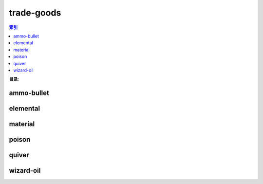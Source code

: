 trade-goods
================================================================================
.. contents:: 索引
    :local:

**目录**:


.. articles::


ammo-bullet
--------------------------------------------------------------------------------
.. image:: /_static/image/trade-goods/ammo-bullet.png

elemental
--------------------------------------------------------------------------------
.. image:: /_static/image/trade-goods/elemental.png

material
--------------------------------------------------------------------------------
.. image:: /_static/image/trade-goods/material.png

poison
--------------------------------------------------------------------------------
.. image:: /_static/image/trade-goods/poison.png

quiver
--------------------------------------------------------------------------------
.. image:: /_static/image/trade-goods/quiver.png

wizard-oil
--------------------------------------------------------------------------------
.. image:: /_static/image/trade-goods/wizard-oil.png